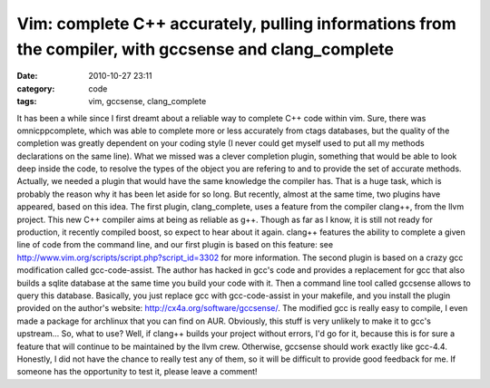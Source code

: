Vim: complete C++ accurately, pulling informations from the compiler, with gccsense and clang_complete
######################################################################################################
:date: 2010-10-27 23:11
:category: code
:tags: vim, gccsense, clang_complete

It has been a while since I first dreamt about a reliable way to
complete C++ code within vim. Sure, there was omnicppcomplete,
which was able to complete more or less accurately from ctags
databases, but the quality of the completion was greatly dependent
on your coding style (I never could get myself used to put all my
methods declarations on the same line). What we missed was a clever
completion plugin, something that would be able to look deep inside
the code, to resolve the types of the object you are refering to
and to provide the set of accurate methods. Actually, we needed a
plugin that would have the same knowledge the compiler has. That is
a huge task, which is probably the reason why it has been let aside
for so long. But recently, almost at the same time, two plugins
have appeared, based on this idea. The first plugin,
clang\_complete, uses a feature from the compiler clang++, from the
llvm project. This new C++ compiler aims at being as reliable as
g++. Though as far as I know, it is still not ready for production,
it recently compiled boost, so expect to hear about it again.
clang++ features the ability to complete a given line of code from
the command line, and our first plugin is based on this feature:
see `http://www.vim.org/scripts/script.php?script\_id=3302`_ for
more information. The second plugin is based on a crazy gcc
modification called gcc-code-assist. The author has hacked in gcc's
code and provides a replacement for gcc that also builds a sqlite
database at the same time you build your code with it. Then a
command line tool called gccsense allows to query this database.
Basically, you just replace gcc with gcc-code-assist in your
makefile, and you install the plugin provided on the author's
website: `http://cx4a.org/software/gccsense/`_. The modified gcc is
really easy to compile, I even made a package for archlinux that
you can find on AUR. Obviously, this stuff is very unlikely to make
it to gcc's upstream... So, what to use? Well, if clang++ builds
your project without errors, I'd go for it, because this is for
sure a feature that will continue to be maintained by the llvm
crew. Otherwise, gccsense should work exactly like gcc-4.4.
Honestly, I did not have the chance to really test any of them, so
it will be difficult to provide good feedback for me. If someone
has the opportunity to test it, please leave a comment!

.. _`http://www.vim.org/scripts/script.php?script\_id=3302`: http://www.vim.org/scripts/script.php?script_id=3302
.. _`http://cx4a.org/software/gccsense/`: http://cx4a.org/software/gccsense/
